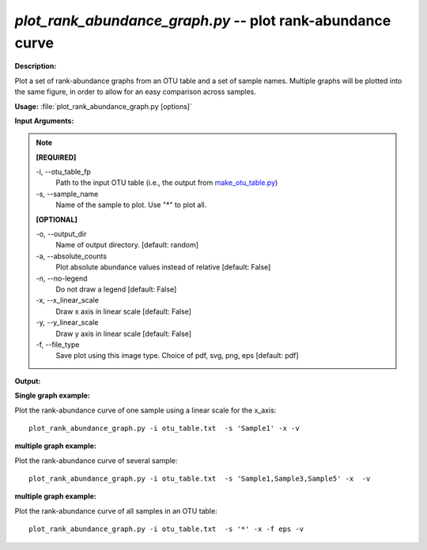 .. _plot_rank_abundance_graph:

.. index:: plot_rank_abundance_graph.py

*plot_rank_abundance_graph.py* -- plot rank-abundance curve
^^^^^^^^^^^^^^^^^^^^^^^^^^^^^^^^^^^^^^^^^^^^^^^^^^^^^^^^^^^^^^^^^^^^^^^^^^^^^^^^^^^^^^^^^^^^^^^^^^^^^^^^^^^^^^^^^^^^^^^^^^^^^^^^^^^^^^^^^^^^^^^^^^^^^^^^^^^^^^^^^^^^^^^^^^^^^^^^^^^^^^^^^^^^^^^^^^^^^^^^^^^^^^^^^^^^^^^^^^^^^^^^^^^^^^^^^^^^^^^^^^^^^^^^^^^^^^^^^^^^^^^^^^^^^^^^^^^^^^^^^^^^^

**Description:**

Plot a set of rank-abundance graphs from an OTU table and a set of sample names. Multiple graphs will be plotted into the same figure, in order to allow for an easy comparison across samples.


**Usage:** :file:`plot_rank_abundance_graph.py [options]`

**Input Arguments:**

.. note::

	
	**[REQUIRED]**
		
	-i, `-`-otu_table_fp
		Path to the input OTU table (i.e., the output from `make_otu_table.py <./make_otu_table.html>`_)
	-s, `-`-sample_name
		Name of the sample to plot. Use "*" to plot all.
	
	**[OPTIONAL]**
		
	-o, `-`-output_dir
		Name of output directory. [default: random]
	-a, `-`-absolute_counts
		Plot absolute abundance values instead of relative [default: False]
	-n, `-`-no-legend
		Do not draw a legend [default: False]
	-x, `-`-x_linear_scale
		Draw x axis in linear scale [default: False]
	-y, `-`-y_linear_scale
		Draw y axis in linear scale [default: False]
	-f, `-`-file_type
		Save plot using this image type. Choice of pdf, svg, png, eps [default: pdf]


**Output:**




**Single graph example:**

Plot the rank-abundance curve of one sample using a linear scale for the x_axis:

::

	plot_rank_abundance_graph.py -i otu_table.txt  -s 'Sample1' -x -v

**multiple graph example:**

Plot the rank-abundance curve of several sample:

::

	plot_rank_abundance_graph.py -i otu_table.txt  -s 'Sample1,Sample3,Sample5' -x  -v

**multiple graph example:**

Plot the rank-abundance curve of all samples in an OTU table:

::

	plot_rank_abundance_graph.py -i otu_table.txt  -s '*' -x -f eps -v


